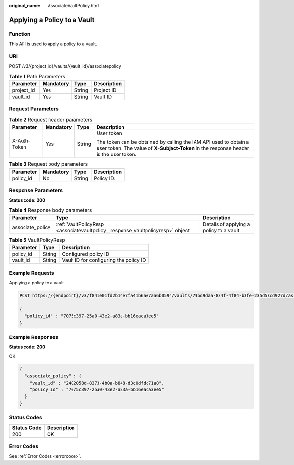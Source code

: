 :original_name: AssociateVaultPolicy.html

.. _AssociateVaultPolicy:

Applying a Policy to a Vault
============================

Function
--------

This API is used to apply a policy to a vault.

URI
---

POST /v3/{project_id}/vaults/{vault_id}/associatepolicy

.. table:: **Table 1** Path Parameters

   ========== ========= ====== ===========
   Parameter  Mandatory Type   Description
   ========== ========= ====== ===========
   project_id Yes       String Project ID
   vault_id   Yes       String Vault ID
   ========== ========= ====== ===========

Request Parameters
------------------

.. table:: **Table 2** Request header parameters

   +-----------------+-----------------+-----------------+----------------------------------------------------------------------------------------------------------------------------------------------------------+
   | Parameter       | Mandatory       | Type            | Description                                                                                                                                              |
   +=================+=================+=================+==========================================================================================================================================================+
   | X-Auth-Token    | Yes             | String          | User token                                                                                                                                               |
   |                 |                 |                 |                                                                                                                                                          |
   |                 |                 |                 | The token can be obtained by calling the IAM API used to obtain a user token. The value of **X-Subject-Token** in the response header is the user token. |
   +-----------------+-----------------+-----------------+----------------------------------------------------------------------------------------------------------------------------------------------------------+

.. table:: **Table 3** Request body parameters

   ========= ========= ====== ===========
   Parameter Mandatory Type   Description
   ========= ========= ====== ===========
   policy_id No        String Policy ID.
   ========= ========= ====== ===========

Response Parameters
-------------------

**Status code: 200**

.. table:: **Table 4** Response body parameters

   +------------------+--------------------------------------------------------------------------------+-----------------------------------------+
   | Parameter        | Type                                                                           | Description                             |
   +==================+================================================================================+=========================================+
   | associate_policy | :ref:`VaultPolicyResp <associatevaultpolicy__response_vaultpolicyresp>` object | Details of applying a policy to a vault |
   +------------------+--------------------------------------------------------------------------------+-----------------------------------------+

.. _associatevaultpolicy__response_vaultpolicyresp:

.. table:: **Table 5** VaultPolicyResp

   ========= ====== ======================================
   Parameter Type   Description
   ========= ====== ======================================
   policy_id String Configured policy ID
   vault_id  String Vault ID for configuring the policy ID
   ========= ====== ======================================

Example Requests
----------------

Applying a policy to a vault

.. code-block:: text

   POST https://{endpoint}/v3/f841e01fd2b14e7fa41b6ae7aa6b0594/vaults/79bd9daa-884f-4f84-b8fe-235d58cd927d/associatepolicy

   {
     "policy_id" : "7075c397-25a0-43e2-a83a-bb16eaca3ee5"
   }

Example Responses
-----------------

**Status code: 200**

OK

.. code-block::

   {
     "associate_policy" : {
       "vault_id" : "2402058d-8373-4b0a-b848-d3c0dfdc71a8",
       "policy_id" : "7075c397-25a0-43e2-a83a-bb16eaca3ee5"
     }
   }

Status Codes
------------

=========== ===========
Status Code Description
=========== ===========
200         OK
=========== ===========

Error Codes
-----------

See :ref:`Error Codes <errorcode>`.
